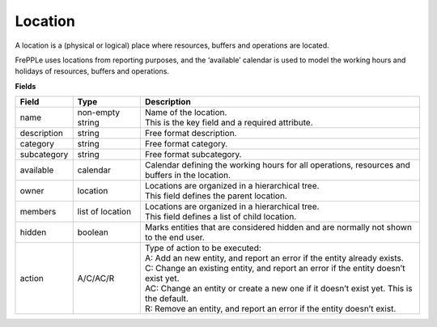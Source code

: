 ========
Location
========

A location is a (physical or logical) place where resources, buffers
and operations are located.

FrePPLe uses locations from reporting purposes, and the ‘available’
calendar is used to model the working hours and holidays of resources,
buffers and operations.

**Fields**

============ ================= ===========================================================
Field        Type              Description
============ ================= ===========================================================
name         non-empty string  | Name of the location.
                               | This is the key field and a required attribute.
description  string            Free format description.
category     string            Free format category.
subcategory  string            Free format subcategory.
available    calendar          Calendar defining the working hours for all operations,
                               resources and buffers in the location.
owner        location          | Locations are organized in a hierarchical tree.
                               | This field defines the parent location.
members      list of location  | Locations are organized in a hierarchical tree.
                               | This field defines a list of child location.
hidden       boolean           Marks entities that are considered hidden and are normally
                               not shown to the end user.
action       A/C/AC/R          | Type of action to be executed:
                               | A: Add an new entity, and report an error if the entity
                                 already exists.
                               | C: Change an existing entity, and report an error if the
                                 entity doesn’t exist yet.
                               | AC: Change an entity or create a new one if it doesn’t
                                 exist yet. This is the default.
                               | R: Remove an entity, and report an error if the entity
                                 doesn’t exist.
============ ================= ===========================================================
